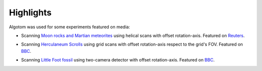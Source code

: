 Highlights
----------


Algotom was used for some experiments featured on media:

*   Scanning `Moon rocks and Martian meteorites <https://www.diamond.ac.uk/Home/News/LatestNews/2019/17-07-2019.html>`_
    using helical scans with offset rotation-axis. Featured on `Reuters <https://www.reuters.com/article/us-space-exploration-moon-rocks-idUSKCN1UC16V>`_.

    .. image:: figs/Moon_rock_Mars_meteorite.jpg
        :name: Moon_rock_Mars_meteorite
        :width: 80 %
        :align: center

*   Scanning `Herculaneum Scrolls <https://www.diamond.ac.uk/Home/News/LatestNews/2019/03-10-2019.html>`_
    using grid scans with offset rotation-axis respect to the grid's FOV. Featured on `BBC <https://www.bbc.co.uk/news/av/uk-england-oxfordshire-49926789>`__.

    .. image:: figs/Herculaneum_scroll.jpg
        :name: Herculaneum_scroll
        :width: 80 %
        :align: center

*   Scanning `Little Foot fossil <https://www.diamond.ac.uk/Home/News/LatestNews/2021/02-03-21.html>`_
    using two-camera detector with offset rotation-axis. Featured on `BBC <https://www.bbc.co.uk/news/science-environment-56241509>`__.

    .. image:: figs/Little_foot.jpg
        :name: Little_foot
        :width: 80 %
        :align: center
